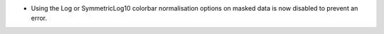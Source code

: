 - Using the Log or SymmetricLog10 colorbar normalisation options on masked data is now disabled to prevent an error.